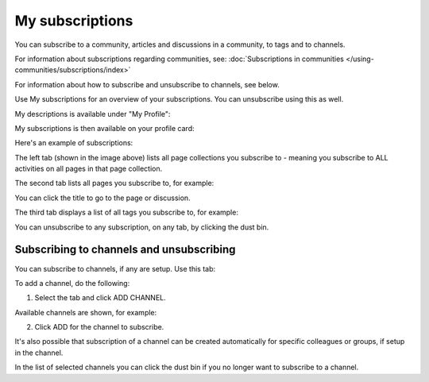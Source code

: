 My subscriptions
==================

You can subscribe to a community, articles and discussions in a community, to tags and to channels.

For information about subscriptions regarding communities, see: :doc:`Subscriptions in communities </using-communities/subscriptions/index>`

For information about how to subscribe and unsubscribe to channels, see below.

Use My subscriptions for an overview of your subscriptions. You can unsubscribe using this as well.

My descriptions is available under "My Profile":

.. image:: my-profile-menu-1-78.png

.. image:: my-profile-menu-2-78.png

My subscriptions is then available on your profile card:

.. image:: my-profile-card-subscriptions-78.png

Here's an example of subscriptions:

.. image:: my-subscriptions-1-78.png

The left tab (shown in the image above) lists all page collections you subscribe to - meaning you subscribe to ALL activities on all pages in that page collection. 

The second tab lists all pages you subscribe to, for example:

.. image:: my-subscriptions-2-78.png

You can click the title to go to the page or discussion.

The third tab displays a list of all tags you subscribe to, for example:

.. image:: my-subscriptions-3-78.png

You can unsubscribe to any subscription, on any tab, by clicking the dust bin.

Subscribing to channels and unsubscribing
********************************************
You can subscribe to channels, if any are setup. Use this tab:

.. image:: my-subscriptions-78.png

To add a channel, do the following:

1. Select the tab and click ADD CHANNEL.

.. image:: my-subscriptions-78-add.png

Available channels are shown, for example:

.. image:: my-subscriptions-78-channels.png

2. Click ADD for the channel to subscribe. 

It's also possible that subscription of a channel can be created automatically for specific colleagues or groups, if setup in the channel. 

In the list of selected channels you can click the dust bin if you no longer want to subscribe to a channel.

